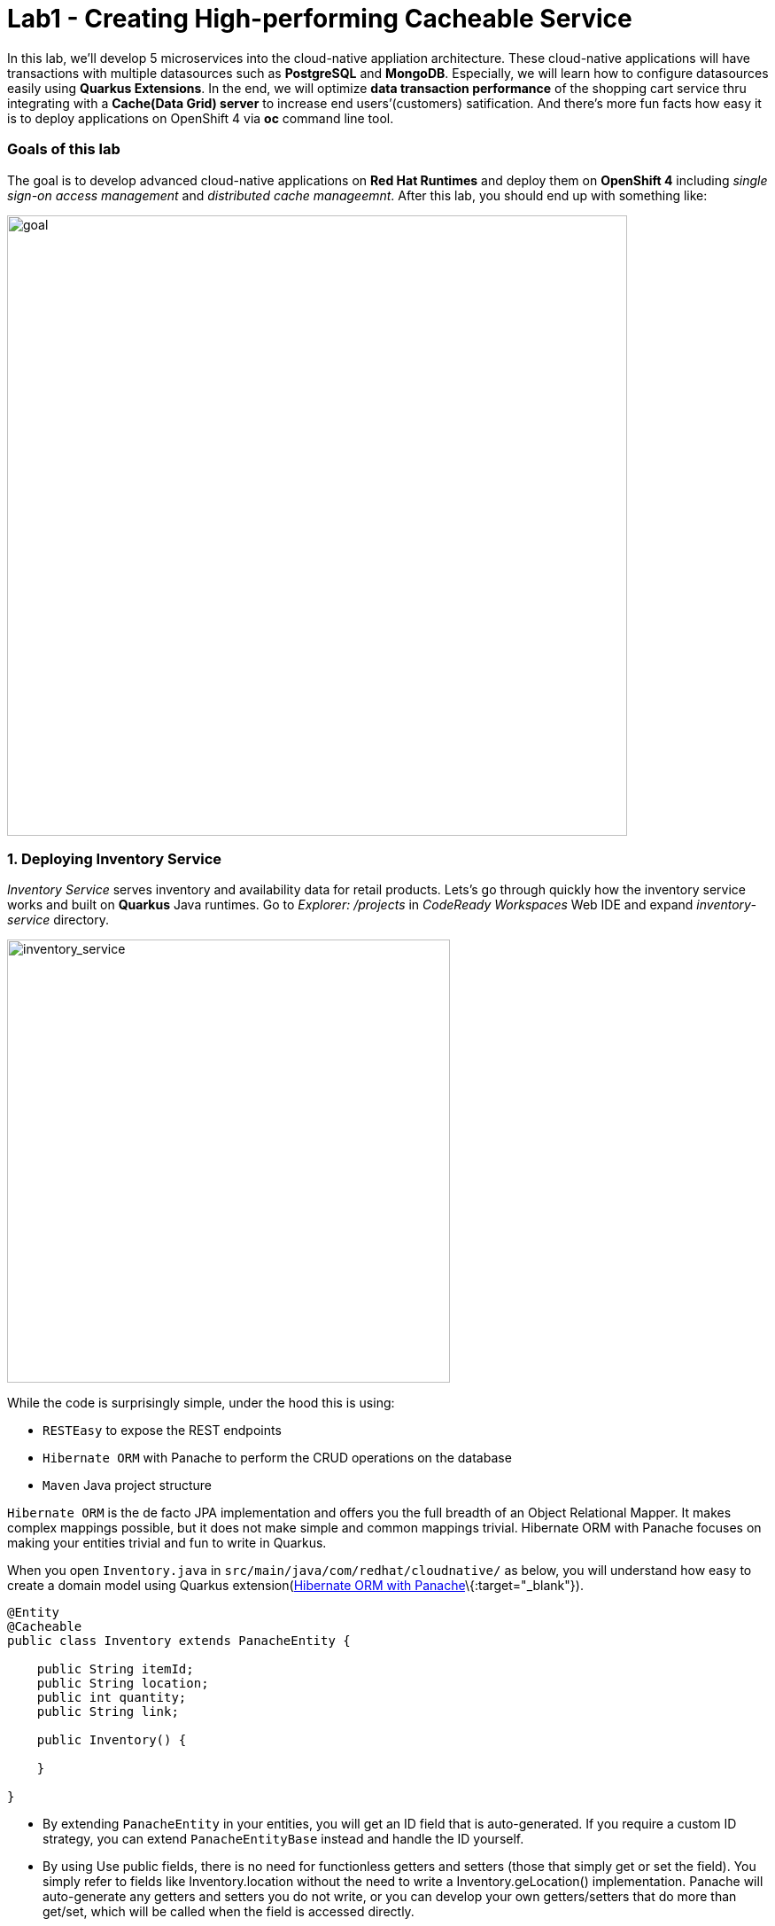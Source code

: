 = Lab1 - Creating High-performing Cacheable Service
:experimental:

In this lab, we’ll develop 5 microservices into the cloud-native appliation architecture. These cloud-native applications will
have transactions with multiple datasources such as *PostgreSQL* and *MongoDB*. Especially, we will learn how to configure
datasources easily using *Quarkus Extensions*. In the end, we will optimize *data transaction performance* of the shopping cart
service thru integrating with a *Cache(Data Grid) server* to increase end users’(customers) satification. And there’s more fun
facts how easy it is to deploy applications on OpenShift 4 via *oc* command line tool.

=== Goals of this lab

The goal is to develop advanced cloud-native applications on *Red Hat Runtimes* and deploy them on *OpenShift 4* including _single
sign-on access management_ and _distributed cache manageemnt_. After this lab, you should end up with something like:

image::lab1-goal.png[goal, 700]

=== 1. Deploying Inventory Service

_Inventory Service_ serves inventory and availability data for retail products. Lets’s go through quickly how the inventory
service works and built on *Quarkus* Java runtimes. Go to _Explorer: /projects_ in _CodeReady Workspaces_ Web IDE and expand
_inventory-service_ directory.

image::codeready-workspace-inventory-project.png[inventory_service, 500]

While the code is surprisingly simple, under the hood this is using:

* `RESTEasy` to expose the REST endpoints
* `Hibernate ORM` with Panache to perform the CRUD operations on the database
* `Maven` Java project structure

`Hibernate ORM` is the de facto JPA implementation and offers you the full breadth of an Object Relational Mapper. It makes
complex mappings possible, but it does not make simple and common mappings trivial. Hibernate ORM with Panache focuses on making
your entities trivial and fun to write in Quarkus.

When you open `Inventory.java` in `src/main/java/com/redhat/cloudnative/` as below, you will understand how easy to create a
domain model using Quarkus extension(https://quarkus.io/guides/hibernate-orm-panache-guide[Hibernate ORM with
Panache]\{:target="_blank"}).

[source,none,role="copypaste"]
----
@Entity
@Cacheable
public class Inventory extends PanacheEntity {

    public String itemId;
    public String location;
    public int quantity;
    public String link;

    public Inventory() {

    }

}
----

* By extending `PanacheEntity` in your entities, you will get an ID field that is auto-generated. If you require a custom ID
strategy, you can extend `PanacheEntityBase` instead and handle the ID yourself.
* By using Use public fields, there is no need for functionless getters and setters (those that simply get or set the field). You
simply refer to fields like Inventory.location without the need to write a Inventory.geLocation() implementation. Panache will
auto-generate any getters and setters you do not write, or you can develop your own getters/setters that do more than get/set,
which will be called when the field is accessed directly.

The `PanacheEntity` superclass comes with lots of super useful static methods and you can add your own in your derived entity
class, and much like traditional object-oriented programming it’s natural and recommended to place custom queries as close to the
entity as possible, ideally within the entity definition itself. Users can just start using your entity Inventory by typing
Inventory, and getting completion for all the operations in a single place.

When an entity is annotated with `@Cacheable`, all its field values are cached except for collections and relations to other
entities. This means the entity can be loaded without querying the database, but be careful as it implies the loaded entity might
not reflect recent changes in the database.

Next, let’s find out how `inventory service` exposes `RESTful APIs` on Quarkus. Open `InventoryResource.java` in
`src/main/java/com/redhat/cloudnative/` and you will see the following code sniffet.

The REST services defines two endpoints:

* `/api/inventory` that is accessible via `HTTP GET` which will return all known product Inventory entities as JSON
* `/api/inventory/<itemId>` that is accessible via `HTTP GET` at for example `/inventory/329199` with the last path parameter
being the location which we want to check its inventory status.

image::inventoryResource.png[inventory_service, 700]

`In Development`, we will configure to use local *in-memory H2 database* for local testing, as defined in
_src/main/resources/application.properties_:

[source,none,role="copypaste"]
----
quarkus.datasource.url=jdbc:h2:file://projects/database.db
quarkus.datasource.driver=org.h2.Driver
quarkus.datasource.username=inventory
quarkus.datasource.password=mysecretpassword
quarkus.datasource.max-size=8
quarkus.datasource.min-size=2
quarkus.hibernate-orm.database.generation=drop-and-create
quarkus.hibernate-orm.log.sql=false
----

Let’s run the inventory application locally using `maven plugin command` via CodeReady Workspaces Terminal:

[source,sh,role="copypaste"]
----
mvn clean compile quarkus:dev -f $CHE_PROJECTS_ROOT/cloud-native-workshop-v2m4-labs/inventory-service
----

You should see a bunch of log output and Theia popup shows the endpoint for your local application. Click on `Open Link` then you
will see *Coolstore Inventory* page on you left side. `Close` the popup window.

image::inventory_mvn_compile.png[inventory_service, 700]

[NOTE]
====
Make sure to stop Quarkus development mode via kbd:[CTRL+C] (or kbd:[Command+C] on Mac OS) in terminal. Close the Priview window via clicking on *Preview toggle* on the right.
====

`In production`, the inventory service will connect to *PostgeSQL* on _OpenShift_ cluster.

We will use _Quarkus extension_ to add *PostgreSQL JDBC Driver*. Go back to CodeReady Workspaces Terminal and run the following
maven plugin:

`mvn quarkus:add-extension -Dextensions="jdbc-postgresql"`

Package the applicaiton via running the following maven plugin in CodeReady WorkspacesTerminal:

`mvn clean package -DskipTests`

____
`NOTE`: You should `SKIP` the Unit test because you don’t have PostgreSQL database in local environment.
____

Although your Eclipse Che workspace is running on the Kubernetes cluster, it’s running with a default restricted _Service Account_
that prevents you from creating most resource types. If you’ve completed other modules, you’re probably already logged in, but
let’s login again: open a Terminal and issue the following command:

`oc login https://$KUBERNETES_SERVICE_HOST:$KUBERNETES_SERVICE_PORT --insecure-skip-tls-verify=true`

Enter your username and password assigned to you:

* Username: `{{ USER_ID }}`
* Password: `r3dh4t1!`

You should see something like this (the project names may be different):

[source,shell]
----
Login successful.

You have access to the following projects and can switch between them with 'oc project <projectname>':

  * istio-system
    knative-serving
    user1-bookinfo
    user1-catalog
    user1-cloudnative-pipeline
    user1-cloudnativeapps
    user1-inventory

Using project "istio-system".
Welcome! See 'oc help' to get started.
----

First, open a new brower with the {{ CONSOLE_URL%7D%7D[OpenShift web console]\{:target="_blank"}

image::openshift_login.png[openshift_login]

Login using:

* Username: `{{ USER_ID }}`
* Password: `r3dh4t1!`

____
*NOTE*: Use of self-signed certificates

When you access the OpenShift web console](\{\{ CONSOLE_URL}}) or other URLs via _HTTPS_ protocol, you will see browser warnings
like `Your > Connection is not secure` since this workshop uses self-signed certificates (which you should not do in production!).
For example, if you’re using *Chrome*, you will see the following screen.

Click on `Advanced` then, you can access the HTTPS page when you click on `Proceed to...`!!!

image::browser_warning.png[warning]

Other browsers have similar procedures to accept the security exception.
____

You will see the OpenShift landing page:

image::openshift_landing.png[openshift_landing]

____
The project displayed in the landing page depends on which labs you will run today. If you will develop
`Service Mesh and Identity` then you will see pre-created projects as the above screeenshot.
____

Our production inventory microservice will use an external database (PostgreSQL) to house inventory data. First, deploy a new
instance of PostgreSQL by executing the following commands via CodeReady Workspaces Terminal:

* Switch to the cloudnativeapps project in the terminal. You need to replace `{{ USER_ID }}` with your username:

`oc project {{ USER_ID }}-cloudnativeapps`

* Deploy PostgreSQL to the project:

[source,shell]
----
oc new-app -e POSTGRESQL_USER=inventory \
  -e POSTGRESQL_PASSWORD=mysecretpassword \
  -e POSTGRESQL_DATABASE=inventory openshift/postgresql:10 \
  --name=inventory-database
----

* Create a build configuration for your application using OpenJDK base container image in OpenShift:

`oc new-build registry.access.redhat.com/redhat-openjdk-18/openjdk18-openshift:1.5 --binary --name=inventory -l app=inventory`

This build uses the new
https://access.redhat.com/documentation/en-us/red_hat_jboss_middleware_for_openshift/3/html/red_hat_java_s2i_for_openshift/index[Red
Hat OpenJDK Container Image]\{:target="_blank"}, providing foundational software needed to run Java applications, while staying at
a reasonable size.

* Start and watch the build, which will take about minutes to complete:

`oc start-build inventory --from-file target/*-runner.jar --follow`

* Deploy it as an OpenShift application after the build is done and override the Postgres URL to specify our production Postgres
credentials:

`oc new-app inventory -e QUARKUS_PROFILE=prod`

* Create the route

`oc expose svc/inventory`

* Finally, make sure it’s actually done rolling out:

`oc rollout status -w dc/inventory`

Wait for that command to report replication controller `inventory-1` successfully rolled out before continuing.

____
`[NOTE]` Even if the rollout command reports success the application may not be ready yet and the reason for that is that we
currently don’t have any liveness check configured, but we will add that in the next steps.
____

Let’s go to `Developer Console` in OpenShift to find all inventories. Click on `Topology` in \{\{ USER_ID }}-cloudnativeapps
project:

image::inventory_topology.png[inventory]

* Click on Open URL then you will see inventories:

image::inventory_topology_openurl.png[inventory]

So now `Inventory` service is deployed to OpenShift. You can also see it in the Project Status in the OpenShift Console with its
single replica running in 1 pod, along with the Postgres database pod.

=== 2. Deploying Catalog Service



_Catalog Service_ serves products and prices for retail products. Lets’s go through quickly how the catalog service works and
built on *Spring Boot* Java runtimes. Go to _Explorer: /projects_ in _CodeReady Workspaces_ Web IDE and expand *catalog-service*
directory.

image::codeready-workspace-catalog-project.png[catalog]\{:width=``500px''}

First of all, we won’t implement the catalog application to retrieve data because of all funtions are already built when we
imported this project from Git server. There’re a few interesting things what we need to take a look at this Spring Boot
application before we will deploy it to OpenShift cluster.

This catalog service is not using the default BOM (Bill of material) that Spring Boot projects typically use. Instead, we are
using a BOM provided by Red Hat as part of the http://snowdrop.me/[Snowdrop]\{:target="_blank"} project.

[source,xml]
----
<dependencyManagement>
        <dependencies>
            <dependency>
                <groupId>me.snowdrop</groupId>
                <artifactId>spring-boot-bom</artifactId>
                <version>2.1.6.SP3-redhat-00001</version>
                <type>pom</type>
                <scope>import</scope>
            </dependency>
            <dependency>
                <groupId>org.springframework.cloud</groupId>
                <artifactId>spring-cloud-dependencies</artifactId>
                <version>${spring-cloud.bom.version}</version>
                <type>pom</type>
                <scope>import</scope>
            </dependency>
        </dependencies>
    </dependencyManagement>
----

image::catalog-pom.png[catalog]

Also, catalog service calls the inventory service that we deployed earlier using REST to retrieve the inventory status and include
that in the response. Open `CatalogService.java` in `src/main/java/com/redhat/coolstore/service` directory via Project Explorer
and how `read()` and `readAll()` method work:

image::catalog-service-codes.png[catalog]

Build and deploy the project using the following command, which will use the maven plugin to deploy via CodeReady Workspaces
Terminal:

`cd /projects/cloud-native-workshop-v2m4-labs/catalog-service/`

`mvn clean package spring-boot:repackage -DskipTests`

The build and deploy may take a minute or two. Wait for it to complete. You should see a `BUILD SUCCESS` at the end of the build
output.

Our production catalog microservice will use an external database (PostgreSQL) to house inventory data. First, deploy a new
instance of PostgreSQL by executing via CodeReady Workspaces Terminal:

Make sure if the current project is `{{ USER_ID }}-cloudnativeapps`.

* Deploy PostgreSQL to the project:

[source,shell]
----
oc new-app -e POSTGRESQL_USER=catalog \
    -e POSTGRESQL_PASSWORD=mysecretpassword \
    -e POSTGRESQL_DATABASE=catalog \
    openshift/postgresql:10 \
    --name=catalog-database
----

* Create a build configuration for your application using OpenJDK base container image in OpenShift:

`oc new-build registry.access.redhat.com/redhat-openjdk-18/openjdk18-openshift:1.5 --binary --name=catalog -l app=catalog`

* Start and watch the build, which will take about minutes to complete:

`oc start-build catalog --from-file=target/catalog-1.0.0-SNAPSHOT.jar --follow`

image::catalog-build-logs.png[catalog]

* Deploy it as an OpenShift application after the build is done and override the Postgres URL to specify our production Postgres
credentials:

`oc new-app catalog`

* Create the route

`oc expose service catalog`

* Finally, make sure it’s actually done rolling out:

`oc rollout status -w dc/catalog`

Wait for that command to report replication controller `catalog-1` successfully rolled out before continuing.

____
`[NOTE]` Even if the rollout command reports success the application may not be ready yet and the reason for that is that we
currently don’t have any liveness check configured, but we will add that in the next steps.
____

And now we can access using curl once again to find a certain inventory:

* Get the route URL

`export URL="http://$(oc get route | grep catalog | awk '{print $2}')"`

`curl $URL/api/product/329299 ; echo`

You will see the following result:

____
*NOTE* It may take a few tries to get the below result as the pod spins up. Keep trying until you get the below output! Also, you
may get `quantity:0` for the first few times as the link to the inventory service is established.
____

`{"itemId":"329299","name":"Red Fedora","desc":"Official Red Hat Fedora","price":34.99,"quantity":736}`

image::catalog_curl_result.png[openshift_login]

So now `Catalog` service is deployed to OpenShift. You can also see it in the Project Status in the OpenShift Console with running
4 pods such as catalog, catalog-database, inventory, and inventory-database.

image::catalog-project-status.png[catalog]

=== 3. Developing and Deploying Shopping Cart Service



By now, you have deployed some of the essential elements for the Coolstore application. However, an online shop without a cart
means no checkout experience. In this section, we are going to implement the Shopping Cart; in our Microservice world, we are
going to call it the `cart service` and our java artifact/repo is called the `cart-service`.

==== Let’s get started!

In a nutshell, the Cart service is RESTful and built with Quarkus using the Red Hat’s Distributed `Data Grid` technology.

==== What are the building blocks of the Shopping cart a.k.a cart-service?

It uses a Red Hat’s Distributed `Data Grid` technology to store all shopping carts and assigns a unique id to them. It uses the
`Quarkus Infinispan client` to do this. The Shopping cart makes a call via the Quarkus Rest client to fetch all items in the
Catalog. In the end, Shopping cart also throws out a `Kafka` message to the topic Orders, when checking out. For that, we use the
`Quarkus Kafka client` in the next lab. Last and perhaps worth mentioning the `REST+Swagger UI` also part of the REST API support
in `Quarkus`.

What is a `Shopping Cart` in our context? A Shopping cart has a list of Shopping Items. Quantity of a product in the Items list
`Discount` and promotional details. We will see these in more details when we look at our model.

For this lab, we are using the code ready workspaces, make sure you have the following project open in your workspace. Lets’s go
through quickly how the cart service works and built on `Quarkus` Java runtimes. Go to _Explorer: /projects_ in
`CodeReady Workspaces` Web IDE and expand `cart-service` directory.

image::codeready-workspace-cart-project.png[cart]\{:width=``500px''}

==== Adding a distributed cache to our cart-service

We are going to use the Red hat Distributed `Data Grid` for caching all the users’ carts.

`Red Hat® Distributed Data Grid` is an in-memory, distributed, NoSQL datastore solution. Your applications can access, process,
and analyze data at in-memory speed to deliver a superior user experience with features and benefits as below:

* `Act faster` - Quickly access your data through fast, low-latency data processing using memory (RAM) and distributed parallel
execution.
* `Scale quickly` - Achieve linear scalability with data partitioning and distribution across cluster nodes.
* `Always available`- Gain high availability through data replication across cluster nodes.
* `Fault tolerance` - Attain fault tolerance and recover from disaster through cross-data center geo-replication and clustering.
* `More productivity` - Gain development flexibly and higher productivity with a highly versatile, functionally rich NoSQL data
store.
* `Protect data` - Obtain comprehensive data security with encryption and role-based access.

Lets create a simple version of the cache service in our cluster. Open the Terminal in your CodeReady workspace and run the
following command:

`oc new-app jboss/infinispan-server:10.0.0.Beta3 --name=datagrid-service`

____
`NOTE`: This will create a single instance of infinispan server the community version of the DataGrid. At the time of writing this
guide, the infinspan client for Quarkus does not work with DataGrid, and Quarkus itself is also a community project.
____

Once deployed you should see the newly created `datagrid-service` in your project dashboard as follows:

image::cart-cache-pod.png[cart]

Now that our cache service a.k.a datagrid-service is deployed. We want to ensure that everything in our cart is persisted in this
blazing fast cache. It will help us when we have a few million users per second on a black Friday.

Following is what we need to do:

* Model our data
* Choose how we store the data
* Create a marshaller for our data
* Inject our cache connection into the service

We have made this choice easier for you. The default serialization is done using a library based on `protobuf`. We need to define
the protobuf schema and a marshaller for each user type(s).

Let’s take a look at our `cart.proto` file in `META-INF`:

[source,none,role="copypaste"]
----
package coolstore;

message ShoppingCart {
  required double cartItemTotal = 1;
  required double cartItemPromoSavings = 2;
  required double shippingTotal = 3;
  required double shippingPromoSavings = 4;
  required double cartTotal = 5;
  required string cartId = 6;

  repeated ShoppingCartItem shoppingCartItemList = 7;
}

message ShoppingCartItem {
  required double price = 1;
  required int32 quantity = 2;
  required double promoSavings = 3;
  required Product product = 4;
}

// TODO ADD Product
message Promotion {
  required string itemId = 1;
  required double percentOff = 2;
}
----

* So our ShoppingCart has ShoppingCartItem
* ShoppingCartItem has Product

But we havent defined the `Product` yet. Lets go ahead and do that. Add this code to the `//TODO ADD Product` marker:

[source,none,role="copypaste"]
----
message Product {
  required string itemId = 1;
  required string name = 2;
  required string desc = 3;
  required double price = 4;
}
----

`Great!`, now we have the Product defined in our proto model. We should also ensure that this model also exists as `POJO`(Plain
Old Java Object), that way our `REST Endpoint`, or `Cache` will be able to directly serialize and desrialize the data.

Lets open up our `Product.java` in package model:

[source,none,role="copypaste"]
----
    private String itemId;
    private String name;
    private String desc;
    private double price;
----

Notice that the entities match our proto file. The rest or Getters and Setters, so we can read and write data into them.

Lets go ahead and create a `Marshaller`for our Product class which will do exactly what we intend, read and write to our cache.

Create a new Java class called `ProductMarshaller.java` in `com.redhat.cloudnative.model` and copy the below code into the file:

[source,none,role="copypaste"]
----
package com.redhat.cloudnative.model;

import org.infinispan.protostream.MessageMarshaller;

import java.io.IOException;

public class ProductMarshaller implements MessageMarshaller<Product> {

    /**
     * Proto file specimen
     * message Product {
     * required string itemId = 1;
     * required string name = 2;
     * required string desc = 3;
     * required double price = 4;
     * }
     */

    @Override
    public Product readFrom(ProtoStreamReader reader) throws IOException {
        String itemId = reader.readString("itemId");
        String name = reader.readString("name");
        String desc = reader.readString("desc");
        double price = reader.readDouble("price");

        return new Product(itemId, name, desc, price);
    }

    @Override
    public void writeTo(ProtoStreamWriter writer, Product product) throws IOException {
        writer.writeString("itemId", product.getItemId());
        writer.writeString("name", product.getName());
        writer.writeString("desc", product.getDesc());
        writer.writeDouble("price", product.getPrice());
    }

    @Override
    public Class<? extends Product> getJavaClass() {
        return Product.class;
    }

    @Override
    public String getTypeName() {
        return "coolstore.Product";
    }

}
----

So now we have the capability to read from a `ProtoStream` and `Write` to it. And this will be done directly into our cache. We
have already created the other model classes and mashallers, feel free to look around.

Now its time to configure our `RemoteCache`, since its not embedded into our service. Open the `Producers.java` file in the
`com.redhat.cloudnative` directory/package.

We use the producer to ensure our RemoteCache gets instantiated. We create methods called getCache and getConfigBuilder

* getConfigBuilder: sets up the basic cache config
* getCache, sets up our marshallers and proto files
* other config properties are injected at runtime

Add this code below the `// TODO Add getCache` and `// TODO add getConfigBuilder` marker:

[source,none,role="copypaste"]
----
    @Produces
    RemoteCache<String, ShoppingCart> getCache() throws IOException {

        RemoteCacheManager manager = new RemoteCacheManager(getConfigBuilder().build());

        SerializationContext serCtx = ProtoStreamMarshaller.getSerializationContext(manager);
        FileDescriptorSource fds = new FileDescriptorSource();
        fds.addProtoFiles("META-INF/cart.proto");
        serCtx.registerProtoFiles(fds);
        serCtx.registerMarshaller(new ShoppingCartMarshaller());
        serCtx.registerMarshaller(new ShoppingCartItemMarshaller());
        serCtx.registerMarshaller(new ProductMarshaller());
        serCtx.registerMarshaller(new PromotionMarhsaller());
        return manager.getCache();
    }

    protected ConfigurationBuilder getConfigBuilder() {
        ConfigurationBuilder cfg = null;
        cfg = new ConfigurationBuilder().addServer()
                .host(dgHost)
                .port(dgPort)
                .marshaller(new ProtoStreamMarshaller())
                .clientIntelligence(ClientIntelligence.BASIC);

        return cfg;

    }
----

`Perfect`, now we have all the building blocks ready to use the cache. Lets start using our cache.

Next we need to make sure we will inject our cache in our service. Open `com.redhat.cloudnative.service.ShoppingCartServiceImpl`
and add this at the `// TODO Inject RemoteCache` marker:

[source,none,role="copypaste"]
----
    @Inject
    @Remote("default")
    RemoteCache<String, ShoppingCart> carts;
----

==== Building `cart-service` REST API with Quarkus

The cart is quite simple; All the information from the browser i.e., via our `Angular App` is via `JSON` at the `/api/cart`
endpoint:

* `GET` request `/{cartId}` gets the items in the cart, or creates a new unique ID if one is not present
* `POST` to `/{cartId}/{itemId}/{quantity}` will add items to the cart
* `DELETE` to `/{cartId}/{itemId}/{quantity}` will remove items from the cart. * And finally a `POST` to `/checkout/{cartId}` will
remove the items and invoke the checkout procedure

Let’s take a look at how we do this with Quarkus. In our `cart-service` project and in our main package i.e.,
`com.redhat.cloudnative` is the `CartResource`. Let’s take a look at the getCart method.

At the `// TODO ADD getCart method` marker, add this method:

[source,none,role="copypaste"]
----
    public ShoppingCart getCart(@PathParam("cartId") String cartId) {
        return shoppingCartService.getShoppingCart(cartId);
    }
----

The code above is using the `ShoppingCartService`, which is injected into the `CartResource` via the Dependency Injection. The
`ShoppingCartService` take a `cartId` as a parameter and returns the associated ShoppingCart. So that’s perfect, however, for our
Endpoint i.e., `CartResource` to respond, we need to define a couple of things:

* The type of HTTPRequest
* The type of data it can receive
* The path it resolves too

Add the following code on top of the `getCart` method

[source,none,role="copypaste"]
----
    @GET
    @Produces(MediaType.TEXT_PLAIN)
    @Path("/{cartId}")
    @Operation(summary = "get the contents of cart by cartId")
----

We have now successfully stated that the method adheres to a GET request and accepts data in `plain text`. The path would be
`/api/cart/{cartId}` finally, we add the `@Operation` annotation for some documentation, which is important for other developers
using our service.

Take this opportunity to look at some of the other methods. You will find `@POST` and `@DELETE` and also the paths they adhere
too. This is how we can construct a simple Endpoint for our application.

____
*NOTE* There are other `// TODO` markers and commented-out code we will use later. Leave them alone for now.
____

==== Package and Deploy the cart-service

Package the cart application via clicking on `Package for OpenShift` in `Commands Palette`:

image::quarkus-dev-run-packageforOcp.png[cart]

Or run the following maven plugin in CodeReady WorkspacesTerminal:

`cd /projects/cloud-native-workshop-v2m4-labs/cart-service/`

`mvn clean package -DskipTests`

Create a build configuration for your application using OpenJDK base container image in OpenShift:

`oc new-build registry.access.redhat.com/redhat-openjdk-18/openjdk18-openshift:1.5 --binary --name=cart -l app=cart`

This build uses the new
https://access.redhat.com/documentation/en-us/red_hat_jboss_middleware_for_openshift/3/html/red_hat_java_s2i_for_openshift/index[Red
Hat OpenJDK Container Image]\{:target="_blank"}, providing foundational software needed to run Java applications, while staying at
a reasonable size.

* Start and watch the build, which will take about minutes to complete:

`oc start-build cart --from-file target/*-runner.jar --follow`

image::cart-build-logs.png[cart]

* Deploy it as an OpenShift application after the build is done:

`oc new-app cart`

* Create the route

`oc expose svc/cart`

* Finally, make sure it’s actually done rolling out:

`oc rollout status -w dc/cart`

Wait for that command to report replication controller `cart-1` successfully rolled out before continuing.

____
`[NOTE]` Even if the rollout command reports success the application may not be ready yet and the reason for that is that we
currently don`t have any liveness check configured.
____

With the app deployed, we can check out the API page that Quarkus generates.

Run this command in the CodeReady Terminal to discover the URL to the app:

`echo http://$(oc get route cart -o=go-template --template={% raw %}'{{ .spec.host }}'{% endraw %})/swagger-ui`

Open this URL in your browser!

image::cart-swagger-ui.png[cart]

Notice that the documentation after the methods, this is an excellent way for other service developers to know what you intend to
do with each service method. You can try to invoke the methods and see the output from the service. Hence an excellent way to test
quickly as well.

=== 4. Developing and Deploying Order Service



`Order Service` manages all orders when customers checkout items in the shopping cart. Lets’s go through quickly how the order
service get `REST` services to use the `MongoDB` database with `Quarkus` Java runtimes. Go to _Explorer: /projects_ in
`CodeReady Workspaces` Web IDE and expand `order-service` directory.

image::codeready-workspace-order-project.png[catalog]\{:width=``500px''}

The application built in `Quarkus` is quite simple: the user can add elements in a list using `RESTful APIs` and the list is
updated. All the information between the client and the server are formatted as `JSON`. The elements are stored in `MongoDB`.

==== Adding Maven Dependencies using Quarkus Extensions

Execute the following command via CodeReady Workspaces Terminal:

`cd /projects/cloud-native-workshop-v2m4-labs/order-service/`

`mvn quarkus:add-extension -Dextensions="resteasy-jsonb,mongodb-client"`

This command generates a Maven structure importing the RESTEasy/JAX-RS, JSON-B and MongoDB Client extensions. After this, the
quarkus-mongodb-client extension has been added to your `pom.xml`.

image::order-pom-dependency.png[catalog]

==== Creating Order Service using JSON REST service

First, let’s have a look at the `Order` bean in `src/main/java/com/redhat/cloudnative/`as follows:

image::order_bean.png[openshift_login]\{:width=``700px''}

Nothing fancy. One important thing to note is that having a default constructor is required by the `JSON serialization layer`.

Now, open a `com.redhat.cloudnative.OrderService` that will be the business layer of our application and `store/load` the orders
from the mongoDB database. Add the following Java codes at each market.

* `// TODO: Inject MongoClient here` marker:

[source,none,role="copypaste"]
----
    @Inject MongoClient mongoClient;
----

* `// TODO: Add a while loop to make an order lists using MongoCursor here` marker in `list()` method:

[source,none,role="copypaste"]
----
        MongoCursor<Document> cursor = getCollection().find().iterator();

        try {
            while (cursor.hasNext()) {
                Document document = cursor.next();
                Order order = new Order();
                order.setOrderId(document.getString("orderId"));
                order.setName(document.getString("name"));
                order.setTotal(document.getString("total"));
                order.setCcNumber(document.getString("ccNumber"));
                order.setCcExp(document.getString("ccExp"));
                order.setBillingAddress(document.getString("billingAddress"));
                order.setStatus(document.getString("status"));
                list.add(order);
            }
        } finally {
            cursor.close();
        }
----

* `// TODO: Add to create a Document based order here` marker in `add(Order order)` method:

[source,none,role="copypaste"]
----
        Document document = new Document()
                .append("orderId", order.getOrderId())
                .append("name", order.getName())
                .append("total", order.getTotal())
                .append("ccNumber", order.getCcNumber())
                .append("ccExp", order.getCcExp())
                .append("billingAddress", order.getBillingAddress())
                .append("status", order.getStatus());
        getCollection().insertOne(document);
----

Now, edit the `com.redhat.cloudnative.OrderResource` class as follows in each marker:

* `// TODO: Add JAX-RS annotations here` marker:

[source,none,role="copypaste"]
----
@Path("/api/orders")
@Produces(MediaType.APPLICATION_JSON)
@Consumes(MediaType.APPLICATION_JSON)
----

* `// TODO: Inject OrderService here` marker:

[source,none,role="copypaste"]
----
    @Inject OrderService orderService;
----

* `// TODO: Add list(), add(), updateStatus() methods here` marker:

[source,none,role="copypaste"]
----
    @GET
    public List<Order> list() {
        return orderService.list();
    }

    @POST
    public List<Order> add(Order order) {
        orderService.add(order);
        return list();
    }

    @GET
    @Path("/{orderId}/{status}")
    public List<Order> updateStatus(@PathParam("orderId") String orderId, @PathParam("status") String status) {
        orderService.updateStatus(orderId, status);
        return list();
    }
----

The implementation is pretty straightforward and you just need to define your endpoints using the `JAX-RS annotations` and use the
`OrderService` to list/add new orders.

==== Configuring the MongoDB database

The main property to configure is the URL to access to `MongoDB,` almost all configuration can be included in the connection URI
so we advise you to do so, you can find more information in the
https://docs.mongodb.com/manual/reference/connection-string/[MongoDB documentation]\{:target="_blank"}

Open `application.properties` in `src/main/resources/` and add the following configuration:

`quarkus.mongodb.connection-string = mongodb://order-database:27017`

image::order_application_properties.png[order]

==== Simplifying MongoDB Client usage using BSON codec

By using a Bson `Codec`, the MongoDB Client will take care of the transformation of your domain object to/from a MongoDB
`Document` automatically.

First you need to create a Bson `Codec` that will tell Bson how to transform your entity to/from a MongoDB `Document`. Here we use
a `CollectibleCodec` as our object is retrievable from the database (it has a MongoDB identifier), if not we would have used a
`Codec` instead. More information in the https://mongodb.github.io/mongo-java-driver/3.10/bson/codecs[codec
documentation]\{:target="_blank"}.

Edit the `com.redhat.cloudnative.codec.OrderCodec` class as follows:

* `// TODO: Add Encode & Decode contexts here` marker:

[source,none,role="copypaste"]
----
    @Override
    public void encode(BsonWriter writer, Order Order, EncoderContext encoderContext) {
        Document doc = new Document();
        doc.put("orderId", Order.getOrderId());
        doc.put("name", Order.getName());
        doc.put("total", Order.getTotal());
        doc.put("ccNumber", Order.getCcNumber());
        doc.put("ccExp", Order.getCcExp());
        doc.put("billingAddress", Order.getBillingAddress());
        doc.put("status", Order.getStatus());
        documentCodec.encode(writer, doc, encoderContext);
    }

    @Override
    public Class<Order> getEncoderClass() {
        return Order.class;
    }

    @Override
    public Order generateIdIfAbsentFromDocument(Order document) {
        if (!documentHasId(document)) {
            document.setOrderId(UUID.randomUUID().toString());
        }
        return document;
    }

    @Override
    public boolean documentHasId(Order document) {
        return document.getOrderId() != null;
    }

    @Override
    public BsonValue getDocumentId(Order document) {
        return new BsonString(document.getOrderId());
    }

    @Override
    public Order decode(BsonReader reader, DecoderContext decoderContext) {
        Document document = documentCodec.decode(reader, decoderContext);
        Order order = new Order();
        if (document.getString("orderId") != null) {
            order.setOrderId(document.getString("orderId"));
        }
        order.setName(document.getString("name"));
        order.setTotal(document.getString("total"));
        order.setCcNumber(document.getString("ccNumber"));
        order.setCcExp(document.getString("ccExp"));
        order.setBillingAddress(document.getString("billingAddress"));
        order.setStatus(document.getString("status"));
        return order;
    }
----

Then you need to create a `CodecProvider` to link this `Codec` to the Order class.

Edit the `com.redhat.cloudnative.codec.OrderCodecProvider` class as follows:

* `// TODO: Add Codec get method here` marker:

[source,none,role="copypaste"]
----
    @Override
    public <T> Codec<T> get(Class<T> clazz, CodecRegistry registry) {
        if (clazz == Order.class) {
            return (Codec<T>) new OrderCodec();
        }
        return null;
    }
----

`Quarkus` will register the `CodecProvider` for you.

Finally, when getting the `MongoCollection` from the database you can use directly the `Order` class instead of the `Document`
one, the codec will automatically map the `Document` to/from your `Order` class.

Edit the `com.redhat.cloudnative.CodecOrderService` class as follows:

* `// TODO: Add MongoCollection method here` marker:

[source,none,role="copypaste"]
----
    private MongoCollection<Order> getCollection(){
        return mongoClient.getDatabase("order").getCollection("order", Order.class);
    }
----

==== Building and Deploying Application to OpenShift

Package the cart application via clicking on `Package for OpenShift` in `Commands Palette`:

image::quarkus-dev-run-packageforOcp.png[codeready-workspace-maven]

Or run the following maven plugin in CodeReady WorkspacesTerminal:

`mvn clean package -DskipTests`

image::order-mvn-package.png[order]

==== Deploying Order service with MongoDB to OpenShift

Run the following `oc` command to deploy a `MongoDB` to OpenShift via CodeReady Workspaces Terminal:

`oc new-app --docker-image mongo:4.0 --name=order-database`

Once the MongoDB is deployed successfully, it will be showd in `Project Status`.

image::order-monogo-status.png[order]

Create a build configuration for your application using OpenJDK base container image in OpenShift:

`oc new-build registry.access.redhat.com/redhat-openjdk-18/openjdk18-openshift:1.5 --binary --name=order -l app=order`

This build uses the new
https://access.redhat.com/documentation/en-us/red_hat_jboss_middleware_for_openshift/3/html/red_hat_java_s2i_for_openshift/index[Red
Hat OpenJDK Container Image]\{:target="_blank"}, providing foundational software needed to run Java applications, while staying at
a reasonable size.

* Start and watch the build, which will take about minutes to complete:

`oc start-build order --from-file target/*-runner.jar --follow`

image::order-build-logs.png[order]

* Deploy it as an OpenShift application after the build is done:

`oc new-app order`

* Create the route

`oc expose svc/order`

* Finally, make sure it’s actually done rolling out:

`oc rollout status -w dc/order`

Wait for that command to report replication controller `order-1` successfully rolled out before continuing.

____
`[NOTE]` Even if the rollout command reports success the application may not be ready yet and the reason for that is that we
currently don’t have any liveness check configured, but we will add that in the next steps.
____

And now we can access using curl once again to find all inventories:

* Get the route URL

`export URL="http://$(oc get route | grep order | awk '{print $2}')"`

`curl $URL/api/orders ; echo`

You will see empty result because you didn’t add any shopping items yet:

`[]`

=== 5. Deploying WEB-UI Service



`WEB-UI Service` serves a frontend based on https://angularjs.org/[AngularJS]\{:target="_blank``} and
http://patternfly.org/[PatternFly]\{:target=''_blank"} running in a
https://access.redhat.com/documentation/en/openshift-container-platform/3.3/paged/using-images/chapter-2-source-to-image-s2i[Node.js]
container. https://developers.redhat.com/products/rhoar[Red Hat OpenShift Application Runtimes] includes `Node.js` support in
enterprise prouction environment.

Lets’s go through quickly how the frontend service works and built on `Node.js` runtimes. Go to _Explorer: /projects_ in
`CodeReady Workspaces` Web IDE and expand `coolstore-ui` directory.

image::codeready-workspace-coolstore-ui.png[coolstore-ui]\{:width=``500px''}

You will see javascripts for specific cloud-native services such as cart, catatlog, and order service as above.

Now, we will deploy a presentation layer to OpenShift cluster using https://www.npmjs.com/package/nodeshift[`Nodeshift`] command
line tool, a programmable API that you can use to deploy Node.js projects to `OpenShift`.

* Install the `Nodeshift` tool via CodeReady Workspaces Terminal:

`cd /projects/cloud-native-workshop-v2m4-labs/coolstore-ui/`

`npm install --save-dev nodeshift`

* Deploy the web-ui service using `Nodeshift` via CodeReady Workspaces Terminal and it will take a couple of minutes to complete
the web-ui application deployment:

`npm run nodeshift`

image::coolstore-ui-deploy.png[coolstore-ui]

* Create the route

`oc expose svc/coolstore-ui`

Go to `Networking > Routes` in {{ CONSOLE_URL%7D%7D[OpenShift web console]\{:target="_blank"} and click on the route
URL of `coolstore-ui`:

image::web-ui-route.png[coolstore-ui]

You will see the prouct page of `Red Hat Cool Store` as below:

image::web-ui-landing.png[coolstore-ui]

=== Summary

In this scenario we developed five microservices with `REST API` exposure to communicate with the other microservices. We also
used a variety of application runtimes such as `Quarkus`, `Spring Boot`, and `NodeJS` to compile, package, and containerize
applications which is a major capability of the advanced cloud-native architecture.

To deploy the cloud-native applications with multiple datasources on `OpenShift` cluster, `Quarkus` provides an easy way to
connect multiple datasources and obtain a reference to those datasources such as `PostgreSQL` and `MongoDB` in code.

In the end, we optimized `data transaction performance` of the shopping cart service thru integrating with a `JBoss Data Grid` to
increase end users’(customers) satification. `Congratulations!`
